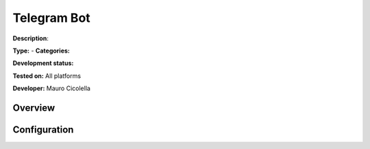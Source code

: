 
Telegram Bot
============

**Description**: 

**Type:**  - **Categories:** 

**Development status:** 

**Tested on:** All platforms

**Developer:** Mauro Cicolella

Overview
--------


Configuration
-------------

